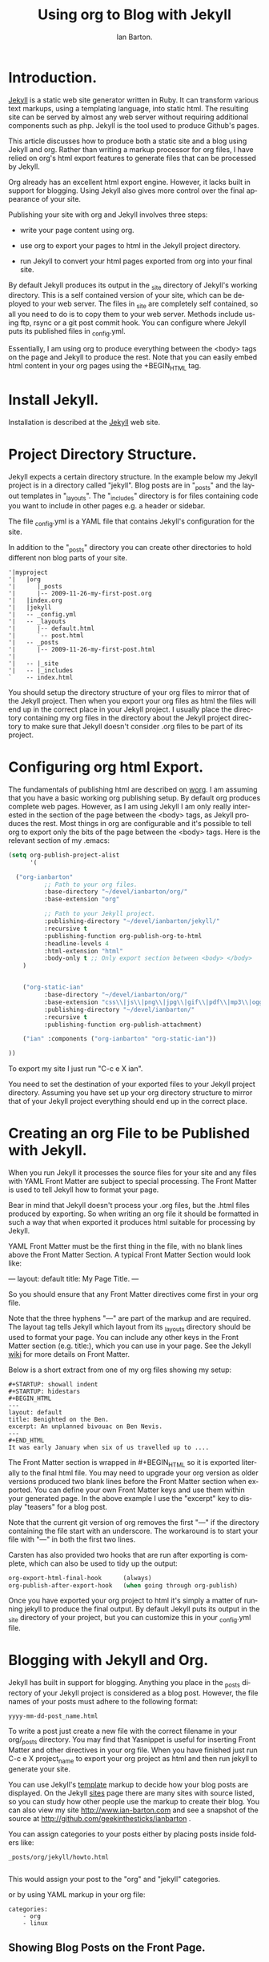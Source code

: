 #+TITLE: Using org to Blog with Jekyll
#+AUTHOR: Ian Barton.
#+EMAIL: ian@manor-farm.org
#+LANGUAGE: en
#+OPTIONS:    H:3 num:nil toc:t \n:nil @:t ::t |:t ^:t -:t f:t *:t TeX:t LaTeX:t skip:nil d:(HIDE) tags:not-in-toc
#+STARTUP:    hidestars 


* Introduction.
[[http://wiki.github.com/mojombo/jekyll][Jekyll]] is a static web site generator written in Ruby. It can
transform various text markups, using a templating language, into
static html. The resulting site can be served by almost any web server
without requiring additional components such as php. Jekyll is the
tool used to produce Github's pages.

This article discusses how to produce both a static site and a blog
using Jekyll and org. Rather than writing a markup processor for org
files, I have relied on org's html export features to generate files
that can be processed by Jekyll.

Org already has an excellent html export engine. However, it lacks
built in support for blogging. Using Jekyll also gives more control
over the final appearance of your site.

Publishing your site with org and Jekyll involves three steps:

- write your page content using org.

- use org to export your pages to html in the Jekyll project directory.

- run Jekyll to convert your html pages exported from org into your
  final site.

By default Jekyll produces its output in the _site directory of
Jekyll's working directory. This is a self contained version of your
site, which can be deployed to your web server. The files in _site are
completely self contained, so all you need to do is to copy them to
your web server. Methods include using ftp, rsync or a git post commit
hook. You can configure where Jekyll puts its published files in
_config.yml.

Essentially, I am using org to produce everything between the <body>
tags on the page and Jekyll to produce the rest. Note that you can
easily embed html content in your org pages using the +BEGIN_HTML tag.

* Install Jekyll.

Installation is described at the [[http://github.com/mojombo/jekyll][Jekyll]] web site. 

* Project Directory Structure.
Jekyll expects a certain directory structure. In the example below my
Jekyll project is in a directory called "jekyll". Blog posts are in
"_posts" and the layout templates in "_layouts". The "_includes"
directory is for files containing code you want to include in other
pages e.g. a header or sidebar.

The file _config.yml is a YAML file that contains Jekyll's
configuration for the site.

In addition to the "_posts" directory you can create other directories
to hold different non blog parts of your site.

#+BEGIN_EXAMPLE
'|myproject
'|   |org
'|      |_posts
'|      |-- 2009-11-26-my-first-post.org
'|   |index.org
'|   |jekyll
'|   -- _config.yml
'|   -- _layouts
'|      |-- default.html
'|      `-- post.html
'|   -- _posts
'|      |-- 2009-11-26-my-first-post.html
'|      
'|   -- |_site
'|   -- |_includes
`    -- index.html
#+END_EXAMPLE


You should setup the directory structure of your org files to mirror
that of the Jekyll project. Then when you export your org files as
html the files will end up in the correct place in your Jekyll
project. I usually place the directory containing my org files in the
directory about the Jekyll project directory to make sure that Jekyll
doesn't consider .org files to be part of its project.

* Configuring org html Export.
The fundamentals of publishing html are described on [[http://orgmode.org/worg/org-tutorials/org-publish-html-tutorial.html][worg]]. I am
assuming that you have a basic working org publishing setup. By
default org produces complete web pages. However, as I am using Jekyll
I am only really interested in the section of the page between the
<body> tags, as Jekyll produces the rest. Most things in org are
configurable and it's possible to tell org to export only the bits of
the page between the <body> tags. Here is the relevant section of my .emacs:

#+BEGIN_SRC emacs-lisp
(setq org-publish-project-alist
      '(

  ("org-ianbarton"
          ;; Path to your org files.
          :base-directory "~/devel/ianbarton/org/"
          :base-extension "org"

          ;; Path to your Jekyll project.
          :publishing-directory "~/devel/ianbarton/jekyll/"
          :recursive t
          :publishing-function org-publish-org-to-html
          :headline-levels 4 
          :html-extension "html"
          :body-only t ;; Only export section between <body> </body>
    )


    ("org-static-ian"
          :base-directory "~/devel/ianbarton/org/"
          :base-extension "css\\|js\\|png\\|jpg\\|gif\\|pdf\\|mp3\\|ogg\\|swf\\|php"
          :publishing-directory "~/devel/ianbarton/"
          :recursive t
          :publishing-function org-publish-attachment)

    ("ian" :components ("org-ianbarton" "org-static-ian"))

))
#+END_SRC

To export my site I just run "C-c e X ian".

You need to set the destination of your exported files to your Jekyll
project directory. Assuming you have set up your org directory
structure to mirror that of your Jekyll project everything should end
up in the correct place.

* Creating an org File to be Published with Jekyll.
When you run Jekyll it processes the source files for your site and
any files with YAML Front Matter are subject to special processing. The
Front Matter is used to tell Jekyll how to format your page.

Bear in mind that Jekyll doesn't process your .org files, but the
.html files produced by exporting. So when writing an org file it
should be formatted in such a way that when exported it produces html
suitable for processing by Jekyll.

YAML Front Matter must be the first thing in the file, with
no blank lines above the Front Matter Section. A typical Front Matter
Section would look like:

---
layout: default
title: My Page Title.
---

So you should ensure that any Front Matter directives come first in
your org file.

Note that the three hyphens "---" are part of the markup and are
required. The layout tag tells Jekyll which layout from its _layouts
directory should be used to format your page. You can include any
other keys in the Front Matter section (e.g. title:), which you can use
in your page. See the Jekyll [[http://wiki.github.com/mojombo/jekyll/yaml-front-matter][wiki]] for more details on Front Matter.

Below is a short extract from one of my org files showing my setup:

#+BEGIN_EXAMPLE
#+STARTUP: showall indent
#+STARTUP: hidestars
#+BEGIN_HTML
---
layout: default
title: Benighted on the Ben.
excerpt: An unplanned bivouac on Ben Nevis.
---
#+END_HTML
It was early January when six of us travelled up to ....
#+END_EXAMPLE

The Front Matter section is wrapped in #+BEGIN_HTML so it is exported
literally to the final html file. You may need to upgrade your org
version as older versions produced two blank lines before the Front
Matter section when exported. You can define your own Front Matter keys and use
them within your generated page. In the above example I use the
"excerpt" key to display "teasers" for a blog post.

Note that the current git version of org removes the first "---" if the
directory containing the file start with an underscore. The workaround
is to start your file with "---" in both the first two lines.

Carsten has also provided two hooks that are run after exporting is
complete, which can also be used to tidy up the output:

#+BEGIN_SRC emacs-lisp
org-export-html-final-hook      (always)
org-publish-after-export-hook   (when going through org-publish)
#+END_SRC

Once you have exported your org project to html it's simply a matter
of running jekyll to produce the final output. By default Jekyll puts
its output in the _site directory of your project, but you can
customize this in your _config.yml file.

* Blogging with Jekyll and Org.

Jekyll has built in support for blogging. Anything you place in the
_posts directory of your Jekyll project is considered as a blog
post. However, the file names of your posts must adhere to the
following format:

#+BEGIN_EXAMPLE
yyyy-mm-dd-post_name.html
#+END_EXAMPLE

To write a post just create a new file with the correct filename in
your org/_posts directory. You may find that Yasnippet is useful for
inserting Front Matter and other directives in your org file. When you
have finished just run C-c e X project_name to export your org project
as html and then run jekyll to generate your site.

You can use Jekyll's [[http://wiki.github.com/mojombo/jekyll/template-data][template]] markup to decide how your blog posts are
displayed. On the Jekyll [[http://wiki.github.com/mojombo/jekyll/sites][sites]] page there are many sites with source
listed, so you can study how other people use the markup to create
their blog. You can also view my site http://www.ian-barton.com and
see a snapshot of the source at
http://github.com/geekinthesticks/ianbarton .

You can assign categories to your posts either by placing posts inside
folders like:

#+BEGIN_EXAMPLE
_posts/org/jekyll/howto.html

#+END_EXAMPLE

This would assign your post to the "org" and "jekyll" categories.

or by using YAML markup in your org file:

#+BEGIN_EXAMPLE
categories:
    - org
    - linux
#+END_EXAMPLE

** Showing Blog Posts on the Front Page.
Most blogs show the latest posts on their front page. The example
below shows the title and an excerpt for the five latest posts:

#+BEGIN_EXAMPLE
<ul class="posts">
{% for post in site.posts limit: 5 %}
  <div class="post_info">
    <li><a href="{{ post.url }}">{{ post.title }}</a> <span>({{ post.date | date:"%Y-%m-%d" }})</span></li>
    </br> <em>{{ post.excerpt }} </em>
    </div>
  {% endfor %}
</ul>
#+END_EXAMPLE


** Creating Archive Pages.
You will probably only want to display a limited number of blog posts
on your front page. However, you will also want to make older pages
available. You can create a simple list of all blog posts using the
following markup:

#+BEGIN-EXAMPLE
        <ul>
          {% for post in site.posts %}
            <li>
              <a href="{{ post.url }}" title="{{ post.title }}">
                <span class="date">
                  <span class="day">{{ post.date | date: '%d' }}</span> 
                  <span class="month"><abbr>{{ post.date | date: '%b' }}</abbr></span>
                  <span class="year">{{ post.date | date: '%Y' }}</span>
                </span>
                <span class="title">{{ post.title }}</span>
              </a>
            </li>
          {% endfor %}
        </ul>
+END_EXAMPLE

* Inserting Images.
You will probably want to insert some images into your blog posts. I
use the following method:

#+BEGIN_EXAMPLE
<img src ="/images/skiddaw.jpg"
"alt"="John and Ella on Skiddaw" align ="left" width="300"
height="250" title="John and Ella on Skiddaw" class="img"</img>
#+END_EXAMPLE

Note that the class attribute refers to the class used to style the
image tag in your css. My css contains:

#+BEGIN_EXAMPLE
img {
    margin: 15px;
    border: 1px solid blue;
}

#+END_EXAMPLE

Note that if you wish to have some space between your image and the
text, using padding in your css doesn't seem to work. I use margin,
which gives the same effect.

Whilst this works, it won't display captions for your
images. Unfortunately, after years of development xhtml doesn't seem
to provide an easy way to display image captions. I decided to use the
method described [[http://www.w3.org/Style/Examples/007/figures][here]]. An example from of floating a picture to the
right of the text is shown below.

In your .org file use the following html to embed the picture:

#+BEGIN_EXAMPLE
<div class="photofloatr">
  <p><img src="myphoto.jpg" width="300"
    height="150" alt="My Mug Shot"></p>
  <p>A photo of me</p>
</div>
#+END_EXAMPLE

Now you need to add some information to your style sheet:

#+BEGIN_EXAMPLE
div.photofloatr {
    float: right;
    border: thin silver solid;
    margin: 0.5em;
    padding: 0.5em;
}

div.photofloatr p {
  text-align: center;
  font-style: italic;
  font-size: smaller;
  text-indent: 0;
}
#+END_EXAMPLE

A third method, which I haven't tried myself, is to use the jQuery EXIF
plugin to extract the caption from the image EXIF data and use
Javascript to display it. See [[http://www.nihilogic.dk/labs/exif/][here]] for  more details.

* Using Text Markup in Front Matter.
By default text in the Front Matter part of your file isn't processed
by Jekyll's markup engine. However, you can use the Textilize filter
to convert your Front Matter string into HTML, formatted using textile
markup.

I use this to format my page excerpts, which I include in my org files
Front Matter markup. So in my sites index.html I have:

#+BEGIN-EXAMPLE
    <li><a href="{{ post.url }}">{{ post.title }}</a> <span>({{ post.date | date:"%Y-%m-%d" }})</span></li>
    </br> <em>{{ post.excerpt | textilize}} </em>

#+END-EXAMPLE

This lets me use textile markup in my page excerpts, which are defined
in my page's YAML Front Matter section.

* Version Control with Jekyll.
Jekyll is amenable to using version control systems. If you follow my
suggested directory structure you can create a git repo to your top
level directory. You can then create a post-commit script that runs
the org html export and then runs Jekyll to generate your site.

* HappyBlogger's Jekyll Modifications.
Bjørn Arild Mæland has created some modifications to Jekyll to
provide some pre-processing to org files to allow for better
integration with Jekyll. You can find his code on [[http://github.com/bmaland/happyblogger][github]].
* Another example of Org-mode/Jekyll usage
The on-line documentation for [[file:../org-contrib/babel/index.org][Org-babel]] development is published on
[[http://github.com][github]] which uses jekyll.  The following code is used to publish one
blog post for every subheading of the first to top-level headings of a
org file which tracks Org-babel development.  The results can be seen
[[http://eschulte.github.com/babel-dev/][here]], and the code used to create this site is available [[http://github.com/eschulte/babel-dev/][here]].
#+begin_src emacs-lisp
  (save-excursion
    ;; map over all tasks entries
    (let ((dev-file (expand-file-name
                     "development.org"
                     (file-name-directory (buffer-file-name))))
          (posts-dir (expand-file-name
                      "_posts"
                      (file-name-directory (buffer-file-name))))
          (yaml-front-matter '(("layout" . "default"))))
      ;; go through both the tasks and bugs
      (mapc
       (lambda (top-level)
         (find-file dev-file)
         (goto-char (point-min))
         (outline-next-visible-heading 1)
         (org-map-tree
          (lambda ()
            (let* ((props (org-entry-properties))
                   (todo (cdr (assoc "TODO" props)))
                   (time (cdr (assoc "TIMESTAMP_IA" props))))
              ;; each task with a state and timestamp can be exported as a
              ;; jekyll blog post
              (when (and todo time)
                (message "time=%s" time)
                (let* ((heading (org-get-heading))
                       (title (replace-regexp-in-string
                               "[:=\(\)\?]" ""
                               (replace-regexp-in-string
                                "[ \t]" "-" heading)))
                       (str-time (and (string-match "\\([[:digit:]\-]+\\) " time)
                                      (match-string 1 time)))
                       (to-file (format "%s-%s.html" str-time title))
                       (org-buffer (current-buffer))
                       (yaml-front-matter (cons (cons "title" heading) yaml-front-matter))
                       html)
                  (org-narrow-to-subtree)
                  (setq html (org-export-as-html nil nil nil 'string t nil))
                  (set-buffer org-buffer) (widen)
                  (with-temp-file (expand-file-name to-file posts-dir)
                    (when yaml-front-matter
                      (insert "---\n")
                      (mapc (lambda (pair) (insert (format "%s: %s\n" (car pair) (cdr pair))))
                            yaml-front-matter)
                      (insert "---\n\n"))
                    (insert html))
                  (get-buffer org-buffer)))))))
       '(1 2))))  
#+end_src

* Other Blog Solutions for org.
** Blorgit
[[http://orgmode.org/worg/blorgit.html][Blorgit]] uses org mode for markup and runs on the Sinatra mini
framework. It is amenable to using git for posting and maintenance.
** ikiwiki
[[http://ikiwiki.info/][ikiwiki]] is a web site compiler written in Perl. In many ways it is
similar to Jekyll, but has closer integration with version control
systems. It supports blogging and has many plugins.

There is an org mode plugin by [[http://www.golden-gryphon.com/blog/manoj/blog/2008/06/08/Using_org-mode_with_Ikiwiki/][Manoj]], which lets you write your posts in org
and converts them to html suitable for processing by ikiwiki.
